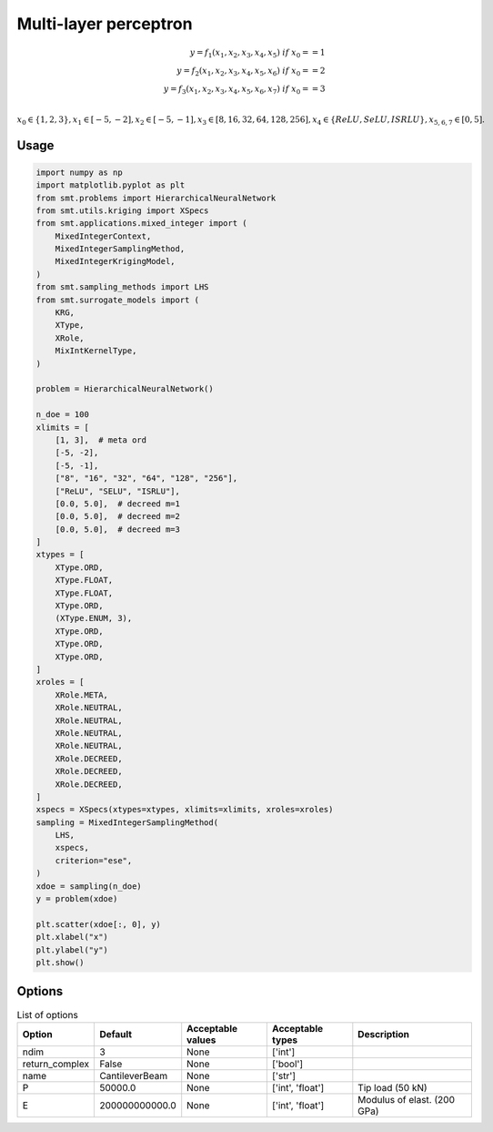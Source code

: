 Multi-layer perceptron
======================

.. math ::
 y =  f_1(x_1,x_2,x_3,x_4,x_5) \ if \ x_0 == 1 \\
 y =  f_2(x_1,x_2,x_3,x_4,x_5,x_6) \ if \ x_0 == 2 \\
 y =  f_3(x_1,x_2,x_3,x_4,x_5,x_6,x_7) \ if \ x_0 == 3 \\


:math:`x_0 \in \{1,2,3\} , x_1 \in [-5,-2], x_2 \in [-5,-1], x_3 \in [8,16,32,64,128,256], x_4 \in \{ReLU,SeLU,ISRLU\}, x_{5,6,7} \in [0,5]  .`

Usage
-----

.. code-block:: python

  import numpy as np
  import matplotlib.pyplot as plt
  from smt.problems import HierarchicalNeuralNetwork
  from smt.utils.kriging import XSpecs
  from smt.applications.mixed_integer import (
      MixedIntegerContext,
      MixedIntegerSamplingMethod,
      MixedIntegerKrigingModel,
  )
  from smt.sampling_methods import LHS
  from smt.surrogate_models import (
      KRG,
      XType,
      XRole,
      MixIntKernelType,
  )
  
  problem = HierarchicalNeuralNetwork()
  
  n_doe = 100
  xlimits = [
      [1, 3],  # meta ord
      [-5, -2],
      [-5, -1],
      ["8", "16", "32", "64", "128", "256"],
      ["ReLU", "SELU", "ISRLU"],
      [0.0, 5.0],  # decreed m=1
      [0.0, 5.0],  # decreed m=2
      [0.0, 5.0],  # decreed m=3
  ]
  xtypes = [
      XType.ORD,
      XType.FLOAT,
      XType.FLOAT,
      XType.ORD,
      (XType.ENUM, 3),
      XType.ORD,
      XType.ORD,
      XType.ORD,
  ]
  xroles = [
      XRole.META,
      XRole.NEUTRAL,
      XRole.NEUTRAL,
      XRole.NEUTRAL,
      XRole.NEUTRAL,
      XRole.DECREED,
      XRole.DECREED,
      XRole.DECREED,
  ]
  xspecs = XSpecs(xtypes=xtypes, xlimits=xlimits, xroles=xroles)
  sampling = MixedIntegerSamplingMethod(
      LHS,
      xspecs,
      criterion="ese",
  )
  xdoe = sampling(n_doe)
  y = problem(xdoe)
  
  plt.scatter(xdoe[:, 0], y)
  plt.xlabel("x")
  plt.ylabel("y")
  plt.show()
  
.. figure:: neuralnetwork_Test_test_hier_neural_network.png
  :scale: 80 %
  :align: center

Options
-------

.. list-table:: List of options
  :header-rows: 1
  :widths: 15, 10, 20, 20, 30
  :stub-columns: 0

  *  -  Option
     -  Default
     -  Acceptable values
     -  Acceptable types
     -  Description
  *  -  ndim
     -  3
     -  None
     -  ['int']
     -  
  *  -  return_complex
     -  False
     -  None
     -  ['bool']
     -  
  *  -  name
     -  CantileverBeam
     -  None
     -  ['str']
     -  
  *  -  P
     -  50000.0
     -  None
     -  ['int', 'float']
     -  Tip load (50 kN)
  *  -  E
     -  200000000000.0
     -  None
     -  ['int', 'float']
     -  Modulus of elast. (200 GPa)

